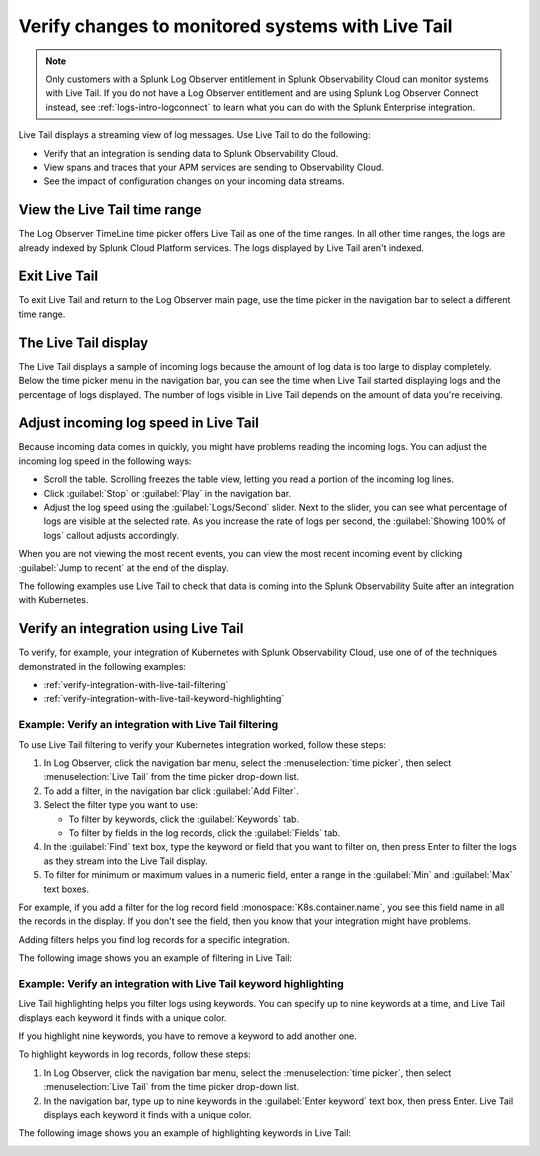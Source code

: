 .. _logs-live-tail:

**************************************************************************
Verify changes to monitored systems with Live Tail
**************************************************************************

.. meta created 2021-02-17
.. meta DOCS-1962

.. meta::
  :description: Live Tail shows a near real-time feed of log messages as they come into Log Observer. See the impact of updates live. Verify that an integration is sending data.

.. note:: Only customers with a Splunk Log Observer entitlement in Splunk Observability Cloud can monitor systems with Live Tail. If you do not have a Log Observer entitlement and are using Splunk Log Observer Connect instead, see :ref:`logs-intro-logconnect` to learn what you can do with the Splunk Enterprise integration.

Live Tail displays a streaming view of log messages. Use Live Tail to do the following:

- Verify that an integration is sending data to Splunk Observability Cloud.
- View spans and traces that your APM services are sending to Observability Cloud.
- See the impact of configuration changes on your incoming data streams.


View the Live Tail time range
================================================================================

The Log Observer TimeLine time picker offers Live Tail as one of the time ranges.
In all other time ranges, the logs are already indexed by Splunk Cloud Platform services.
The logs displayed by Live Tail aren't indexed.

Exit Live Tail
================================================================================

To exit Live Tail and return to the Log Observer main page, use the time picker in the
navigation bar to select a different time range.

The Live Tail display
================================================================================

The Live Tail displays a sample of incoming logs because the amount of log data
is too large to display completely. Below the time picker menu in the navigation bar,
you can see the time when Live Tail started displaying logs and the percentage of logs displayed.
The number of logs visible in Live Tail depends on the amount of data you're
receiving.

Adjust incoming log speed in Live Tail
================================================================================

Because incoming data comes in quickly, you might have problems reading the incoming logs.
You can adjust the incoming log speed in the following ways:

- Scroll the table. Scrolling freezes the table view, letting you read a portion of
  the incoming log lines.
- Click :guilabel:`Stop` or :guilabel:`Play` in the navigation bar.
- Adjust the log speed using the :guilabel:`Logs/Second` slider. Next to the slider, you can see what percentage of logs are visible at the selected rate. As you increase the rate of logs per second, the :guilabel:`Showing 100% of logs` callout adjusts accordingly.

When you are not viewing the most recent events, you can view the most recent incoming event
by clicking :guilabel:`Jump to recent` at the end of the display.

The following examples use Live Tail to check that data is coming into the Splunk
Observability Suite after an integration with Kubernetes.

Verify an integration using Live Tail
================================================================================

To verify, for example, your integration of Kubernetes with Splunk Observability Cloud, use
one of of the techniques demonstrated in the following examples:

- :ref:`verify-integration-with-live-tail-filtering`
- :ref:`verify-integration-with-live-tail-keyword-highlighting`

.. _verify-integration-with-live-tail-filtering:

Example: Verify an integration with Live Tail filtering
--------------------------------------------------------------------------------

To use Live Tail filtering to verify your Kubernetes integration worked, follow these steps:

#. In Log Observer, click the navigation bar menu, select the :menuselection:`time picker`, then select
   :menuselection:`Live Tail` from the time picker drop-down list.

#. To add a filter, in the navigation bar click :guilabel:`Add Filter`.

#. Select the filter type you want to use:

   - To filter by keywords, click the :guilabel:`Keywords` tab.

   - To filter by fields in the log records, click the :guilabel:`Fields` tab.

#. In the :guilabel:`Find` text box, type the keyword or field that you want to filter on,
   then press Enter to filter the logs as they stream into the Live Tail display.

#. To filter for minimum or maximum values in a numeric field, enter a range in the
   :guilabel:`Min` and :guilabel:`Max` text boxes.

For example, if you add a filter for the log record field :monospace:`K8s.container.name`, you
see this field name in all the records in the display. If you don't see the field, then you
know that your integration might have problems.

Adding filters helps you find log records for a specific integration.

The following image shows you an example of filtering in Live Tail:

..  image:: /_images/logs/log-observer-live-tail-filter.png
    :width: 99%
    :alt: Live Tail filters

.. _verify-integration-with-live-tail-keyword-highlighting:

Example: Verify an integration with Live Tail keyword highlighting
--------------------------------------------------------------------------------

Live Tail highlighting helps you filter logs using keywords. You can specify
up to nine keywords at a time, and Live Tail displays each keyword it finds with a unique
color.

If you highlight nine keywords, you have to remove a keyword to add
another one.

To highlight keywords in log records, follow these steps:

#. In Log Observer, click the navigation bar menu, select the :menuselection:`time picker`, then select
   :menuselection:`Live Tail` from the time picker drop-down list.
#. In the navigation bar, type up to nine keywords in the :guilabel:`Enter keyword` text box, then press Enter.
   Live Tail displays each keyword it finds with a unique color.

The following image shows you an example of highlighting keywords in Live Tail:

..  image:: /_images/logs/log-observer-live-tail-highlight.png
    :width: 99%
    :alt: Live Tail highlight
